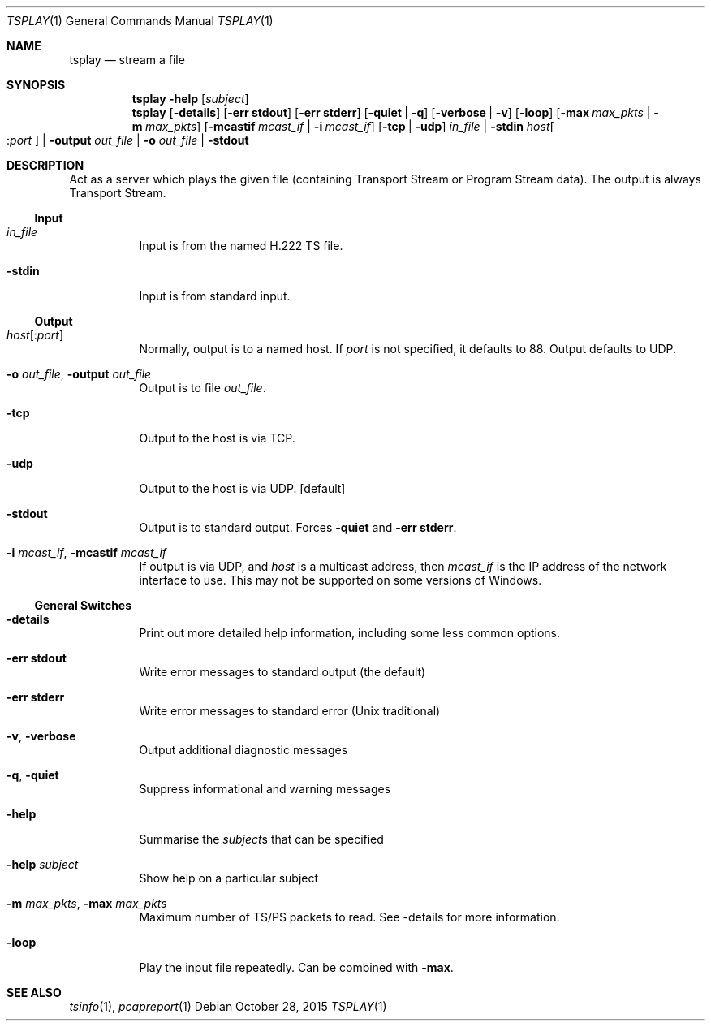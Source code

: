 .\" The following commands are required for all man pages.
.Dd October 28, 2015
.Dt TSPLAY 1
.Os
.Sh NAME
.Nm tsplay
.Nd stream a file
.\" This next command is for sections 2 and 3 only.
.\" .Sh LIBRARY
.Sh SYNOPSIS
.Nm tsplay
.Fl help
.Op Ar subject
.Nm tsplay
.Op Fl details
.Op Fl "err stdout"
.Op Fl "err stderr"
.Op Fl quiet | q
.Op Fl verbose | v
.Op Fl loop
.Op Fl max Ar max_pkts | Fl m Ar max_pkts
.Op Fl mcastif Ar mcast_if | Fl i Ar mcast_if
.Op Fl tcp | udp
.Ar in_file | Fl stdin
.Ar host Ns Oo : Ns Ar port Oc |
.Fl output Ar out_file | Fl o Ar out_file | Fl stdout
.Sh DESCRIPTION
Act as a server which plays the given file (containing Transport
Stream or Program Stream data). The output is always Transport
Stream.
.Ss Input
.Bl -tag
.It Ar in_file
Input is from the named H.222 TS file.
.It Fl stdin
Input is from standard input.
.El
.Ss Output
.Bl -tag
.It Ar host Ns Op : Ns Ar port
Normally, output is to a named host. If
.Ar port
is not specified, it defaults to 88.
Output defaults to UDP.
.It Fl o Ar out_file , Fl output Ar out_file
Output is to file
.Ar out_file .
.It Fl tcp
Output to the host is via TCP.
.It Fl udp
Output to the host is via UDP.
.Bq default
.It Fl stdout
Output is to standard output. Forces
.Fl quiet No and Fl "err stderr" .
.It Fl i Ar mcast_if , Fl mcastif Ar mcast_if
If output is via UDP, and
.Ar host
is a multicast
address, then
.Ar mcast_if
is the IP address of the network interface to use. This may not be supported
on some versions of Windows.
.El
.Ss General Switches
.Bl -tag
.It Fl details
Print out more detailed help information,
including some less common options.
.It Fl "err stdout"
Write error messages to standard output (the default)
.It Fl "err stderr"
Write error messages to standard error (Unix traditional)
.It Fl v , Fl verbose
Output additional diagnostic messages
.It Fl q , Fl quiet
Suppress informational and warning messages
.It Fl help
Summarise the
.Ar subject Ns s
that can be specified
.It Fl help Ar subject
Show help on a particular subject
.It Fl m Ar max_pkts , Fl max Ar max_pkts
Maximum number of TS/PS packets to read.
See -details for more information.
.It Fl loop
Play the input file repeatedly. Can be combined with
.Fl max .
.El
.\" The following cnds should be uncommented and
.\" used where appropriate.
.\" .Sh IMPLEMENTATION NOTES
.\" This next command is for sections 2, 3 and 9 function
.\" return values only.
.\" .Sh RETURN VALUES
.\" This next command is for sections 1, 6, 7 and 8 only.
.\" .Sh ENVIRONMENT
.\" .Sh FILES
.\" .Sh EXAMPLES
.\" This next command is for sections 1, 6, 7, 8 and 9 only
.\"     (command return values (to shell) and
.\"     fprintf/stderr type diagnostics).
.\" .Sh DIAGNOSTICS
.\" .Sh COMPATIBILITY
.\" This next command is for sections 2, 3 and 9 error
.\"     and signal handling only.
.\" .Sh ERRORS
.Sh SEE ALSO
.Xr tsinfo 1 ,
.Xr pcapreport 1
.\" .Sh STANDARDS
.\" .Sh HISTORY
.\" .Sh AUTHORS
.\" .Sh BUGS
